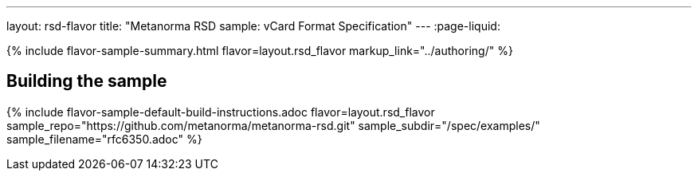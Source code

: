 ---
layout: rsd-flavor
title: "Metanorma RSD sample: vCard Format Specification"
---
:page-liquid:

{% include flavor-sample-summary.html flavor=layout.rsd_flavor
  markup_link="../authoring/" %}

== Building the sample

{% include flavor-sample-default-build-instructions.adoc
  flavor=layout.rsd_flavor
  sample_repo="https://github.com/metanorma/metanorma-rsd.git"
  sample_subdir="/spec/examples/"
  sample_filename="rfc6350.adoc" %}
